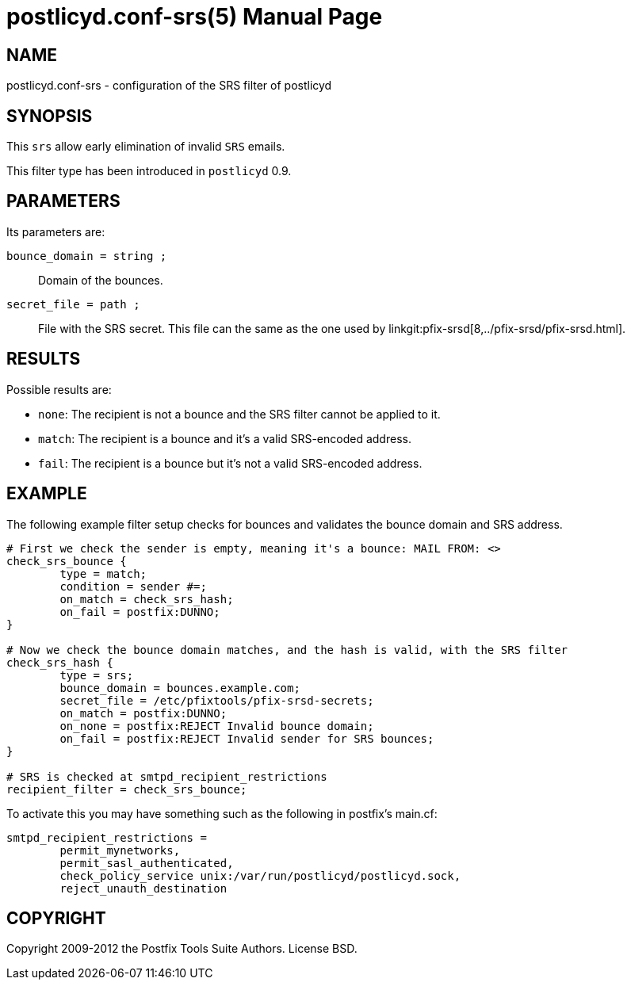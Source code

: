 postlicyd.conf-srs(5)
=====================
:doctype: manpage
include:../mk/asciidoc.conf[]

NAME
----
postlicyd.conf-srs - configuration of the SRS filter of postlicyd

SYNOPSIS
--------
This +srs+ allow early elimination of invalid +SRS+ emails.

This filter type has been introduced in +postlicyd+ 0.9.

PARAMETERS
----------
Its parameters are:

+bounce_domain = string ;+::
    Domain of the bounces.

+secret_file = path ;+::
    File with the SRS secret. This file can the same as the one used by
linkgit:pfix-srsd[8,../pfix-srsd/pfix-srsd.html].

RESULTS
-------
Possible results are:

* +none+: The recipient is not a bounce and the SRS filter cannot be applied to it.
* +match+: The recipient is a bounce and it's a valid SRS-encoded address.
* +fail+: The recipient is a bounce but it's not a valid SRS-encoded address.

EXAMPLE
-------
The following example filter setup checks for bounces and validates the bounce domain and SRS address.

----
# First	we check the sender is empty, meaning it's a bounce: MAIL FROM:	<>
check_srs_bounce {
	type = match;
	condition = sender #=;
	on_match = check_srs_hash;
	on_fail	= postfix:DUNNO;
}

# Now we check the bounce domain matches, and the hash is valid, with the SRS filter
check_srs_hash {
	type = srs;
	bounce_domain = bounces.example.com;
	secret_file = /etc/pfixtools/pfix-srsd-secrets;
	on_match = postfix:DUNNO;
	on_none	= postfix:REJECT Invalid bounce domain;
	on_fail = postfix:REJECT Invalid sender for SRS bounces;
}

# SRS is checked at smtpd_recipient_restrictions
recipient_filter = check_srs_bounce;
----

To activate this you may have something such as the following in postfix's main.cf:

----
smtpd_recipient_restrictions =
	permit_mynetworks,
	permit_sasl_authenticated,
	check_policy_service unix:/var/run/postlicyd/postlicyd.sock,
	reject_unauth_destination
----

COPYRIGHT
---------
Copyright 2009-2012 the Postfix Tools Suite Authors. License BSD.

// vim:filetype=asciidoc:tw=78
